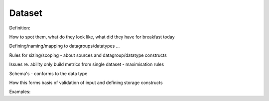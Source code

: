 .. _dataset:

Dataset
#######

Definition: 

How to spot them, what do they look like, what did they have for breakfast today

Defining/naming/mapping to datagroups/datatypes ...

Rules for sizing/scoping - about sources and datagroup/datatype constructs

Issues re. ability only build metrics from single dataset - maximisation rules 

Schema's - conforms to the data type

How this forms basis of validation of input and defining storage constructs

Examples:
